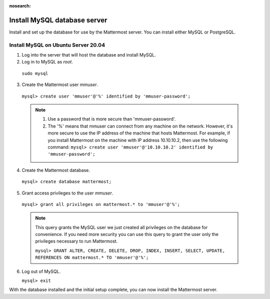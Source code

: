 :nosearch:
.. This page is intentionally not accessible via the LHS navigation pane because it's common content included on other docs pages.

.. _install-ubuntu-2004-mysql:

Install MySQL database server
------------------------------

Install and set up the database for use by the Mattermost server. You can install either MySQL or PostgreSQL.

Install MySQL on Ubuntu Server 20.04
~~~~~~~~~~~~~~~~~~~~~~~~~~~~~~~~~~~~

1. Log into the server that will host the database and install MySQL.

2. Log in to MySQL as *root*.

  ``sudo mysql``

3. Create the Mattermost user *mmuser*.

  ``mysql> create user 'mmuser'@'%' identified by 'mmuser-password';``

  .. note::
    1. Use a password that is more secure than 'mmuser-password'.
    2. The '%' means that mmuser can connect from any machine on the network. However, it's more secure to use the IP address of the machine that hosts Mattermost. For example, if you install Mattermost on the machine with IP address 10.10.10.2, then use the following command: ``mysql> create user 'mmuser'@'10.10.10.2' identified by 'mmuser-password';``

4. Create the Mattermost database.

  ``mysql> create database mattermost;``

5. Grant access privileges to the user *mmuser*.

  ``mysql> grant all privileges on mattermost.* to 'mmuser'@'%';``

  .. note::
    This query grants the MySQL user we just created all privileges on the database for convenience. If you need more security you can use this query to grant the user only the privileges necessary to run Mattermost.

    ``mysql> GRANT ALTER, CREATE, DELETE, DROP, INDEX, INSERT, SELECT, UPDATE, REFERENCES ON mattermost.* TO 'mmuser'@'%';``

6. Log out of MySQL.

   ``mysql> exit``

With the database installed and the initial setup complete, you can now install the Mattermost server.
